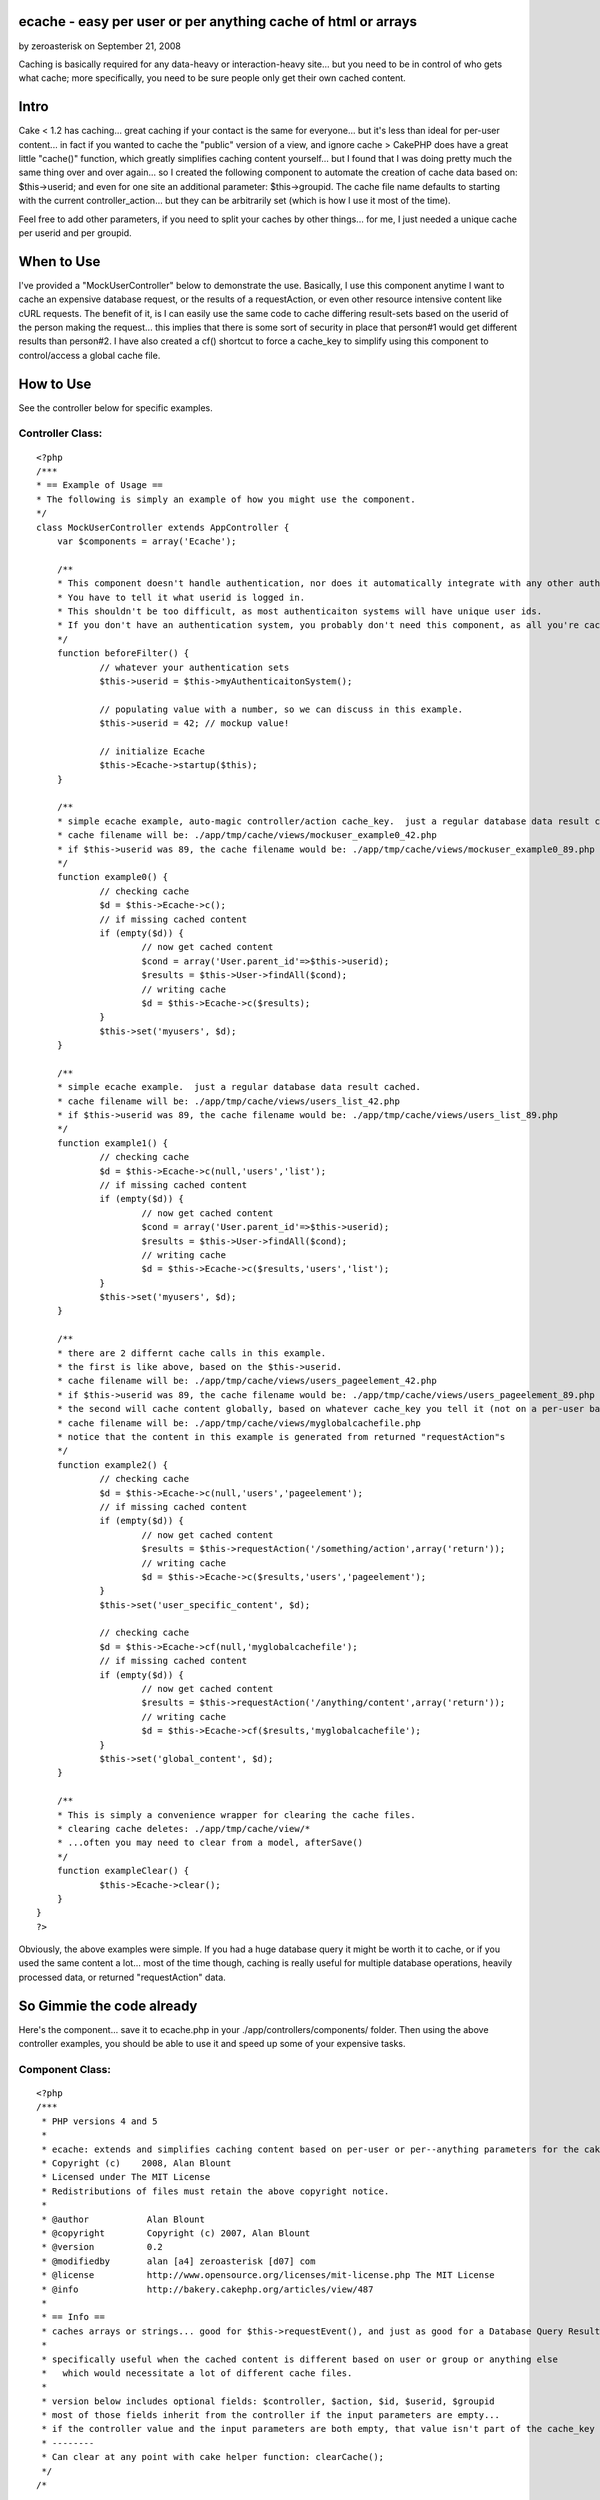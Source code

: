 ecache - easy per user or per anything cache of html or arrays
==============================================================

by zeroasterisk on September 21, 2008

Caching is basically required for any data-heavy or interaction-heavy
site... but you need to be in control of who gets what cache; more
specifically, you need to be sure people only get their own cached
content.


Intro
=====
Cake < 1.2 has caching... great caching if your contact is the same
for everyone... but it's less than ideal for per-user content... in
fact if you wanted to cache the "public" version of a view, and ignore
cache >
CakePHP does have a great little "cache()" function, which greatly
simplifies caching content yourself... but I found that I was doing
pretty much the same thing over and over again... so I created the
following component to automate the creation of cache data based on:
$this->userid; and even for one site an additional parameter:
$this->groupid. The cache file name defaults to starting with the
current controller_action... but they can be arbitrarily set (which is
how I use it most of the time).

Feel free to add other parameters, if you need to split your caches by
other things... for me, I just needed a unique cache per userid and
per groupid.


When to Use
===========
I've provided a "MockUserController" below to demonstrate the use.
Basically, I use this component anytime I want to cache an expensive
database request, or the results of a requestAction, or even other
resource intensive content like cURL requests. The benefit of it, is I
can easily use the same code to cache differing result-sets based on
the userid of the person making the request... this implies that there
is some sort of security in place that person#1 would get different
results than person#2. I have also created a cf() shortcut to force a
cache_key to simplify using this component to control/access a global
cache file.


How to Use
==========
See the controller below for specific examples.


Controller Class:
`````````````````

::

    <?php 
    /***
    * == Example of Usage ==
    * The following is simply an example of how you might use the component.
    */
    class MockUserController extends AppController {
    	var $components = array('Ecache');
    	
    	/** 
    	* This component doesn't handle authentication, nor does it automatically integrate with any other authenticaiton system.
    	* You have to tell it what userid is logged in.  
    	* This shouldn't be too difficult, as most authenticaiton systems will have unique user ids.
    	* If you don't have an authentication system, you probably don't need this component, as all you're cached data will look the same for all people.
    	*/
    	function beforeFilter() {
    		// whatever your authentication sets
    		$this->userid = $this->myAuthenticaitonSystem();
    		
    		// populating value with a number, so we can discuss in this example.
    		$this->userid = 42; // mockup value!
    		
    		// initialize Ecache
    		$this->Ecache->startup($this);
    	}
    	
    	/**
    	* simple ecache example, auto-magic controller/action cache_key.  just a regular database data result cached.
    	* cache filename will be: ./app/tmp/cache/views/mockuser_example0_42.php
    	* if $this->userid was 89, the cache filename would be: ./app/tmp/cache/views/mockuser_example0_89.php
    	*/
    	function example0() {
    		// checking cache
    		$d = $this->Ecache->c();
    		// if missing cached content
    		if (empty($d)) {
    			// now get cached content
    			$cond = array('User.parent_id'=>$this->userid);
    			$results = $this->User->findAll($cond);
    			// writing cache
    			$d = $this->Ecache->c($results);
    		}
    		$this->set('myusers', $d);
    	}
    	
    	/**
    	* simple ecache example.  just a regular database data result cached.
    	* cache filename will be: ./app/tmp/cache/views/users_list_42.php
    	* if $this->userid was 89, the cache filename would be: ./app/tmp/cache/views/users_list_89.php
    	*/
    	function example1() {
    		// checking cache
    		$d = $this->Ecache->c(null,'users','list');
    		// if missing cached content
    		if (empty($d)) {
    			// now get cached content
    			$cond = array('User.parent_id'=>$this->userid);
    			$results = $this->User->findAll($cond);
    			// writing cache
    			$d = $this->Ecache->c($results,'users','list');
    		}
    		$this->set('myusers', $d);
    	}
    
    	/** 
    	* there are 2 differnt cache calls in this example.
    	* the first is like above, based on the $this->userid.
    	* cache filename will be: ./app/tmp/cache/views/users_pageelement_42.php
    	* if $this->userid was 89, the cache filename would be: ./app/tmp/cache/views/users_pageelement_89.php
    	* the second will cache content globally, based on whatever cache_key you tell it (not on a per-user basis)
    	* cache filename will be: ./app/tmp/cache/views/myglobalcachefile.php
    	* notice that the content in this example is generated from returned "requestAction"s
    	*/
    	function example2() {
    		// checking cache
    		$d = $this->Ecache->c(null,'users','pageelement');
    		// if missing cached content
    		if (empty($d)) {
    			// now get cached content
    			$results = $this->requestAction('/something/action',array('return'));
    			// writing cache
    			$d = $this->Ecache->c($results,'users','pageelement');
    		}
    		$this->set('user_specific_content', $d);
    
    		// checking cache
    		$d = $this->Ecache->cf(null,'myglobalcachefile');
    		// if missing cached content
    		if (empty($d)) {
    			// now get cached content
    			$results = $this->requestAction('/anything/content',array('return'));
    			// writing cache
    			$d = $this->Ecache->cf($results,'myglobalcachefile');
    		}
    		$this->set('global_content', $d);
    	}
    	
    	/** 
    	* This is simply a convenience wrapper for clearing the cache files.
    	* clearing cache deletes: ./app/tmp/cache/view/*
    	* ...often you may need to clear from a model, afterSave()
    	*/
    	function exampleClear() {
    		$this->Ecache->clear();
    	}
    }
    ?>

Obviously, the above examples were simple. If you had a huge database
query it might be worth it to cache, or if you used the same content a
lot... most of the time though, caching is really useful for multiple
database operations, heavily processed data, or returned
"requestAction" data.


So Gimmie the code already
==========================
Here's the component... save it to ecache.php in your
./app/controllers/components/ folder. Then using the above controller
examples, you should be able to use it and speed up some of your
expensive tasks.


Component Class:
````````````````

::

    <?php 
    /***
     * PHP versions 4 and 5
     *
     * ecache: extends and simplifies caching content based on per-user or per--anything parameters for the cakePHP framework.
     * Copyright (c)    2008, Alan Blount
     * Licensed under The MIT License
     * Redistributions of files must retain the above copyright notice.
     *
     * @author           Alan Blount
     * @copyright        Copyright (c) 2007, Alan Blount
     * @version          0.2
     * @modifiedby       alan [a4] zeroasterisk [d07] com
     * @license          http://www.opensource.org/licenses/mit-license.php The MIT License
     * @info             http://bakery.cakephp.org/articles/view/487
     *
     * == Info ==
     * caches arrays or strings... good for $this->requestEvent(), and just as good for a Database Query Result Set...
     * 
     * specifically useful when the cached content is different based on user or group or anything else 
     *   which would necessitate a lot of different cache files.
     * 
     * version below includes optional fields: $controller, $action, $id, $userid, $groupid
     * most of those fields inherit from the controller if the input parameters are empty... 
     * if the controller value and the input parameters are both empty, that value isn't part of the cache_key
     * --------
     * Can clear at any point with cake helper function: clearCache();
     */
    /*
    
    
    // == Example Usage (automagic controller/action determination) == 
    $components = array('Ecache');
    function beforeFilter() {
    	$this->userid=42; // set by your authentication scheme...
    	$this->Ecache->startup($this);
    }
    function myAction() { 
    	$d = $this->Ecache->c();
    	if (empty($d)) {
    		$d = $this->Ecache->c($this->User->findAll());
    		// notes: The above would make a seperate cache file for each unique $this->userid value, for each controller/action which called it...
    	}
    }
    
    // == Example Usage (manual controller/action specification) == 
    $components = array('Ecache');
    function beforeFilter() {
    	$this->userid=42; // set by your authentication scheme...
    	$this->Ecache->startup($this);
    }
    function myAction() {
    	$d = $this->Ecache->c(null,'users','list');
    	if (empty($d)) {
    		$d = $this->Ecache->c($this->User->findAll(),'users','list');
    		// notes: The above would make a seperate cache file for each unique $this->userid value...
    	}
    }
    
    // == Example Usage (manual controller/action/id specification) == 
    $components = array('Ecache');
    function myAction($id=0) {
    	$d = $this->Ecache->c(null,'users','list', $id);
    	if (empty($d)) {
    		$d = $this->Ecache->c($this->User->findAll(),'users','list');
    		// notes: The above would make a seperate cache file for each unique $this->userid value...
    	}
    }
    // == Example Usage (manual "cache_key" values, useful for global / non-id-specific content) == 
    $components = array('Ecache');
    function myAction($id=0) {
    	$d = $this->Ecache->cf(null,'global_users_list');
    	if (empty($d)) {
    		$d = $this->Ecache->cf($this->User->findAll(),'global_users_list');
    		// notes: The above would make a single cache file, for all users
    	}
    }
    
    // == Example Clearing of data ==
    $this->Ecache->clear();
    // notes: deletes all "/view/" cache files
    
    */
    class EcacheComponent extends Object {
    	var $duration = '+2 hours';
    	var $lastkey = 'none';
    	var $controller, $params, $id, $userid, $groupid; // may be filled in
        function startup(&$controller) {
            $this->controller = &$controller;
    		if (isset($this->controller->params)) {
    			$this->params = $this->controller->params;
    		}
    		if (isset($this->controller->id)) {
    			$this->id = $this->controller->id;
    		}
    		if (isset($this->controller->userid)) {
    			$this->userid = $this->controller->userid;
    		}
    		if (isset($this->controller->Uid)) {
    			$this->Uid = $this->controller->Uid;
    		}
    		if (isset($this->controller->groupid)) {
    			$this->groupid = $this->controller->groupid;
    		}
        }
    	/***
    	* create the cache-key
    	* @return cache-key value
    	*/
    	function cachekey($data=null, $controller=null, $action=null, $id=null, $userid=null, $groupid=null, $duration=null) {
    		// set values
    		if (empty($controller) && $controller!=0) {
    			if (isset($this->params['controller'])) {
    				$controller = $this->params['controller'];
    			} else {
    				$controller = 'unknown';
    			}
    		}
    		if (empty($action) && $action!=0) {
    			if (isset($this->params['action'])) {
    				$action = $this->params['action'];
    			} else {
    				$action = 'unknown';
    			}
    		}
    		if (empty($id) && $id!=0) {
    			if (isset($this->id)) {
    				$id = intval($this->id);
    			}
    		}
    		if (empty($userid) && $userid!=0) {
    			if (isset($this->userid)) {
    				$userid = intval($this->userid);
    			} elseif (isset($this->Uid)) {
    				$userid = intval($this->userid);
    			}
    		}
    		if (empty($groupid) && $groupid!=0) {
    			if (isset($this->groupid)) {
    				$groupid = $this->groupid;
    			}
    		}
    		if (empty($duration)) {
    			if (isset($this->ecache_duration)) {
    				$duration = $this->ecache_duration;
    			} elseif (isset($this->duration)) {
    				$duration = $this->duration;
    			} else {
    				$duration = '+2 hours';
    			}
    		}
    		// make cache path & filename
    		$path_key = preg_replace('/[^a-zA-Z0-9\_]/','',''.
    			$controller.'_'.$action.
    			(!empty($id) ? '_'.$id : '').
    			(!empty($userid) ? '_'.$userid : '').
    			(!empty($groupid) ? '_'.$groupid : '').
    		'');
    		$this->lastkey = 'views'.DS.$path_key.'.php';
    		return $this->lastkey;
    	}
    	/***
    	* cache content
    	* @return content
    	*/
    	function ecache($data=null, $controller=null, $action=null, $id=null, $userid=null, $groupid=null, $duration=null, $forcekey=null) {
    		if (empty($duration)) {
    			$duration = $this->duration;
    		}
    		if (!empty($forcekey)) {
    			$cachePath = $this->lastkey = 'views'.DS.$forcekey.'.php';
    		} else {
    			$cachePath = $this->cachekey($data, $controller, $action, $id, $userid, $groupid, $duration);
    		}
    		// do cache.... if data=null, retrieve... else, write & return
    		if (is_array($data) || is_object($data)) {
    			$data = serialize($data);
    		}
    		$re = cache($cachePath, $data, $duration);
    		// return data (attempt unserialize)
    		$d = @unserialize($re);
    		if ($d!==false && $d!==null) {
    			return $d;
    		} else {
    			return $re;
    		}
    	}
    	/***
    	* convenience wrapper for "ecache"
    	* @return content
    	*/
    	function c($data=null, $controller=null, $action=null, $id=null, $userid=null, $groupid=null, $duration=null) {
    		return $this->ecache($data, $controller, $action, $id, $userid, $groupid, $duration);
    	}
    	/***
    	* convenience wrapper for "ecache" - force the key
    	* @return content
    	*/
    	function cf($data=null, $forcekey, $duration=null) {
    		return $this->ecache($data,null,null,null,null,null, $duration, $forcekey);
    	}
    	/***
    	* convenience wrapper for "clearCache"
    	* @return bool
    	*/
    	function clear() {
    		return clearCache();
    	}
    }
    ?>


.. meta::
    :title: ecache - easy per user or per anything cache of html or arrays
    :description: CakePHP Article related to user,peruser,seperate cache,cache files,dependent cache,Components
    :keywords: user,peruser,seperate cache,cache files,dependent cache,Components
    :copyright: Copyright 2008 zeroasterisk
    :category: components

